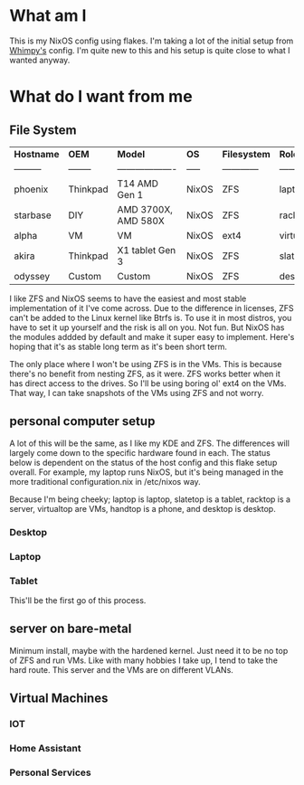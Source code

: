 * What am I
This is my NixOS config using flakes. I'm taking a lot of the initial setup from [[https://github.com/wimpysworld/nix-config/tree/c44a1bd13868e759bb215f54ca1f3fe49eba6dae][Whimpy's]] config. I'm quite new to this and his setup is quite close to what I wanted anyway.

* What do I want from me
** File System

| *Hostname* | *OEM*    | *Model*             | *OS*  | *Filesystem* | *Role*     | *Status* |
| ---------  | -------- | ------------------- | ----- | ------------ | ---------- | -------- |
| phoenix    | Thinkpad | T14 AMD Gen 1       | NixOS | ZFS          | laptop     | WIP      |
| starbase   | DIY      | AMD 3700X, AMD 580X | NixOS | ZFS          | racktop    | DONE     |
| alpha      | VM       | VM                  | NixOS | ext4         | virtualtop | TODO     |
| akira      | Thinkpad | X1 tablet Gen 3     | NixOS | ZFS          | slatetop   | TODO     |
| odyssey    | Custom   | Custom              | NixOS | ZFS          | desktop    | WIP      |


I like ZFS and NixOS seems to have the easiest and most stable implementation of it I've come across. Due to the difference in licenses, ZFS can't be added to the Linux kernel like Btrfs is. To use it in most distros, you have to set it up yourself and the risk is all on you. Not fun. But NixOS has the modules addded by default and make it super easy to implement. Here's hoping that it's as stable long term as it's been short term.

The only place where I won't be using ZFS is in the VMs. This is because there's no benefit from nesting ZFS, as it were. ZFS works better when it has direct access to the drives. So I'll be using boring ol' ext4 on the VMs. That way, I can take snapshots of the VMs using ZFS and not worry.
** personal computer setup
A lot of this will be the same, as I like my KDE and ZFS. The differences will largely come down to the specific hardware found in each. The status below is dependent on the status of the host config and this flake setup overall. For example, my laptop runs NixOS, but it's being managed in the more traditional configuration.nix in /etc/nixos way.

Because I'm being cheeky; laptop is laptop, slatetop is a tablet, racktop is a server, virtualtop are VMs, handtop is a phone, and desktop is desktop.

*** Desktop

*** Laptop

*** Tablet
This'll be the first go of this process.

** server on bare-metal
Minimum install, maybe with the hardened kernel. Just need it to be no top of ZFS and run VMs. Like with many hobbies I take up, I tend to take the hard route. This server and the VMs are on different VLANs.

** Virtual Machines
*** IOT
*** Home Assistant
*** Personal Services

